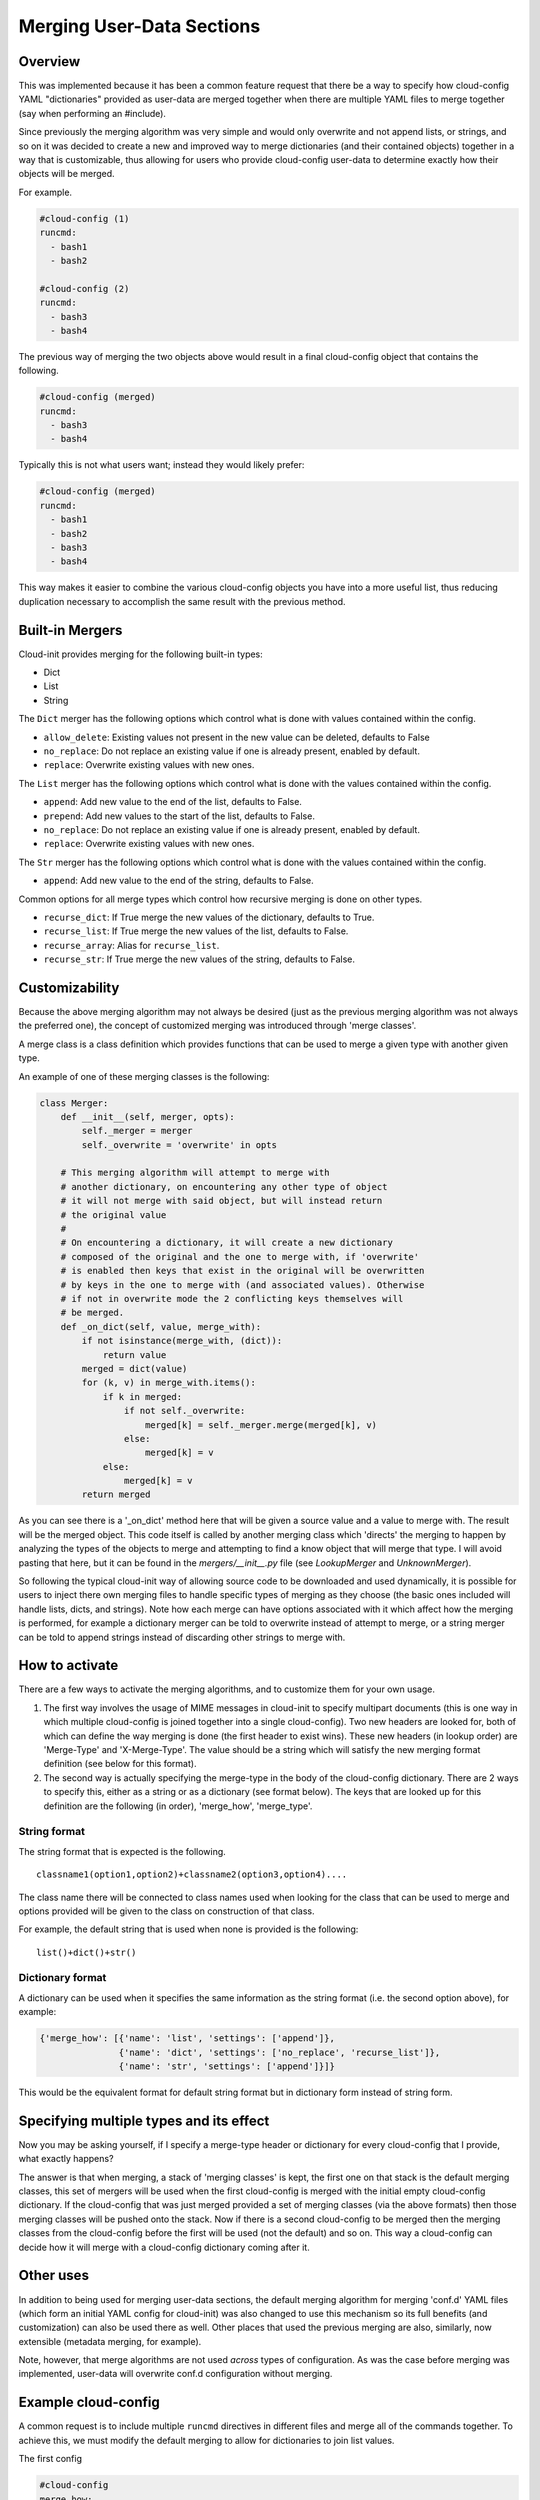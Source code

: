 **************************
Merging User-Data Sections
**************************

Overview
========

This was implemented because it has been a common feature request that there be
a way to specify how cloud-config YAML "dictionaries" provided as user-data are
merged together when there are multiple YAML files to merge together (say when
performing an #include).

Since previously the merging algorithm was very simple and would only overwrite
and not append lists, or strings, and so on it was decided to create a new and
improved way to merge dictionaries (and their contained objects) together in a
way that is customizable, thus allowing for users who provide cloud-config
user-data to determine exactly how their objects will be merged.

For example.

.. code-block:: yaml

   #cloud-config (1)
   runcmd:
     - bash1
     - bash2

   #cloud-config (2)
   runcmd:
     - bash3
     - bash4

The previous way of merging the two objects above would result in a final
cloud-config object that contains the following.

.. code-block:: yaml

   #cloud-config (merged)
   runcmd:
     - bash3
     - bash4

Typically this is not what users want; instead they would likely prefer:

.. code-block:: yaml

   #cloud-config (merged)
   runcmd:
     - bash1
     - bash2
     - bash3
     - bash4

This way makes it easier to combine the various cloud-config objects you have
into a more useful list, thus reducing duplication necessary to accomplish the
same result with the previous method.


Built-in Mergers
================

Cloud-init provides merging for the following built-in types:

- Dict
- List
- String

The ``Dict`` merger has the following options which control what is done with
values contained within the config.

- ``allow_delete``: Existing values not present in the new value can be
  deleted, defaults to False
- ``no_replace``: Do not replace an existing value if one is already present,
  enabled by default.
- ``replace``: Overwrite existing values with new ones.

The ``List`` merger has the following options which control what is done with
the values contained within the config.

- ``append``:  Add new value to the end of the list, defaults to False.
- ``prepend``:  Add new values to the start of the list, defaults to False.
- ``no_replace``: Do not replace an existing value if one is already present,
  enabled by default.
- ``replace``: Overwrite existing values with new ones.

The ``Str`` merger has the following options which control what is done with
the values contained within the config.

- ``append``:  Add new value to the end of the string, defaults to False.

Common options for all merge types which control how recursive merging is
done on other types.

- ``recurse_dict``: If True merge the new values of the dictionary, defaults to
  True.
- ``recurse_list``: If True merge the new values of the list, defaults to
  False.
- ``recurse_array``: Alias for ``recurse_list``.
- ``recurse_str``: If True merge the new values of the string, defaults to
  False.


Customizability
===============

Because the above merging algorithm may not always be desired (just as the
previous merging algorithm was not always the preferred one), the concept of
customized merging was introduced through 'merge classes'.

A merge class is a class definition which provides functions that can be used
to merge a given type with another given type.

An example of one of these merging classes is the following:

.. code-block:: python

   class Merger:
       def __init__(self, merger, opts):
           self._merger = merger
           self._overwrite = 'overwrite' in opts

       # This merging algorithm will attempt to merge with
       # another dictionary, on encountering any other type of object
       # it will not merge with said object, but will instead return
       # the original value
       #
       # On encountering a dictionary, it will create a new dictionary
       # composed of the original and the one to merge with, if 'overwrite'
       # is enabled then keys that exist in the original will be overwritten
       # by keys in the one to merge with (and associated values). Otherwise
       # if not in overwrite mode the 2 conflicting keys themselves will
       # be merged.
       def _on_dict(self, value, merge_with):
           if not isinstance(merge_with, (dict)):
               return value
           merged = dict(value)
           for (k, v) in merge_with.items():
               if k in merged:
                   if not self._overwrite:
                       merged[k] = self._merger.merge(merged[k], v)
                   else:
                       merged[k] = v
               else:
                   merged[k] = v
           return merged

As you can see there is a '_on_dict' method here that will be given a source
value and a value to merge with. The result will be the merged object. This
code itself is called by another merging class which 'directs' the merging to
happen by analyzing the types of the objects to merge and attempting to find a
know object that will merge that type. I will avoid pasting that here, but it
can be found in the `mergers/__init__.py` file (see `LookupMerger` and
`UnknownMerger`).

So following the typical cloud-init way of allowing source code to be
downloaded and used dynamically, it is possible for users to inject there own
merging files to handle specific types of merging as they choose (the basic
ones included will handle lists, dicts, and strings). Note how each merge can
have options associated with it which affect how the merging is performed, for
example a dictionary merger can be told to overwrite instead of attempt to
merge, or a string merger can be told to append strings instead of discarding
other strings to merge with.

How to activate
===============

There are a few ways to activate the merging algorithms, and to customize them
for your own usage.

1. The first way involves the usage of MIME messages in cloud-init to specify
   multipart documents (this is one way in which multiple cloud-config is
   joined together into a single cloud-config). Two new headers are looked
   for, both of which can define the way merging is done (the first header to
   exist wins).  These new headers (in lookup order) are 'Merge-Type' and
   'X-Merge-Type'. The value should be a string which will satisfy the new
   merging format definition (see below for this format).

2. The second way is actually specifying the merge-type in the body of the
   cloud-config dictionary. There are 2 ways to specify this, either as a
   string or as a dictionary (see format below). The keys that are looked up
   for this definition are the following (in order), 'merge_how',
   'merge_type'.

String format
-------------

The string format that is expected is the following.

::

   classname1(option1,option2)+classname2(option3,option4)....

The class name there will be connected to class names used when looking for the
class that can be used to merge and options provided will be given to the class
on construction of that class.

For example, the default string that is used when none is provided is the
following:

::

   list()+dict()+str()

Dictionary format
-----------------

A dictionary can be used when it specifies the same information as the
string format (i.e. the second option above), for example:

.. code-block:: python

   {'merge_how': [{'name': 'list', 'settings': ['append']},
                  {'name': 'dict', 'settings': ['no_replace', 'recurse_list']},
                  {'name': 'str', 'settings': ['append']}]}

This would be the equivalent format for default string format but in dictionary
form instead of string form.

Specifying multiple types and its effect
========================================

Now you may be asking yourself, if I specify a merge-type header or dictionary
for every cloud-config that I provide, what exactly happens?

The answer is that when merging, a stack of 'merging classes' is kept, the
first one on that stack is the default merging classes, this set of mergers
will be used when the first cloud-config is merged with the initial empty
cloud-config dictionary. If the cloud-config that was just merged provided a
set of merging classes (via the above formats) then those merging classes will
be pushed onto the stack. Now if there is a second cloud-config to be merged
then the merging classes from the cloud-config before the first will be used
(not the default) and so on. This way a cloud-config can decide how it will
merge with a cloud-config dictionary coming after it.

Other uses
==========

In addition to being used for merging user-data sections, the default merging
algorithm for merging 'conf.d' YAML files (which form an initial YAML config
for cloud-init) was also changed to use this mechanism so its full
benefits (and customization) can also be used there as well. Other places that
used the previous merging are also, similarly, now extensible (metadata
merging, for example).

Note, however, that merge algorithms are not used *across* types of
configuration.  As was the case before merging was implemented,
user-data will overwrite conf.d configuration without merging.

Example cloud-config
====================

A common request is to include multiple ``runcmd`` directives in different
files and merge all of the commands together.  To achieve this, we must modify
the default merging to allow for dictionaries to join list values.


The first config

.. code-block:: yaml

   #cloud-config
   merge_how:
    - name: list
      settings: [append]
    - name: dict
      settings: [no_replace, recurse_list]

   runcmd:
     - bash1
     - bash2

The second config

.. code-block:: yaml

   #cloud-config
   merge_how:
    - name: list
      settings: [append]
    - name: dict
      settings: [no_replace, recurse_list]

   runcmd:
     - bash3
     - bash4


.. vi: textwidth=79
